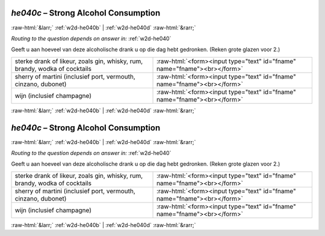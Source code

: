 .. _w2d-he040c:

 
 .. role:: raw-html(raw) 
        :format: html 

`he040c` – Strong Alcohol Consumption
=====================================


:raw-html:`&larr;` :ref:`w2d-he040b` | :ref:`w2d-he040d` :raw-html:`&rarr;` 

*Routing to the question depends on answer in:* :ref:`w2d-he040`

Geeft u aan hoeveel van deze alcoholische drank u op die dag hebt gedronken. (Reken grote glazen voor 2.)

.. csv-table::
   :delim: |

           sterke drank of likeur, zoals gin, whisky, rum, brandy, wodka of cocktails | :raw-html:`<form><input type="text" id="fname" name="fname"><br></form>`
           sherry of martini (inclusief port, vermouth, cinzano, dubonet) | :raw-html:`<form><input type="text" id="fname" name="fname"><br></form>`
           wijn (inclusief champagne) | :raw-html:`<form><input type="text" id="fname" name="fname"><br></form>`

.. image:: ../_screenshots/w2-he040c.png


:raw-html:`&larr;` :ref:`w2d-he040b` | :ref:`w2d-he040d` :raw-html:`&rarr;` 

.. _w2d-he040c:

 
 .. role:: raw-html(raw) 
        :format: html 

`he040c` – Strong Alcohol Consumption
=====================================


:raw-html:`&larr;` :ref:`w2d-he040b` | :ref:`w2d-he040d` :raw-html:`&rarr;` 

*Routing to the question depends on answer in:* :ref:`w2d-he040`

Geeft u aan hoeveel van deze alcoholische drank u op die dag hebt gedronken. (Reken grote glazen voor 2.)

.. csv-table::
   :delim: |

           sterke drank of likeur, zoals gin, whisky, rum, brandy, wodka of cocktails | :raw-html:`<form><input type="text" id="fname" name="fname"><br></form>`
           sherry of martini (inclusief port, vermouth, cinzano, dubonet) | :raw-html:`<form><input type="text" id="fname" name="fname"><br></form>`
           wijn (inclusief champagne) | :raw-html:`<form><input type="text" id="fname" name="fname"><br></form>`

.. image:: ../_screenshots/w2-he040c.png


:raw-html:`&larr;` :ref:`w2d-he040b` | :ref:`w2d-he040d` :raw-html:`&rarr;` 

